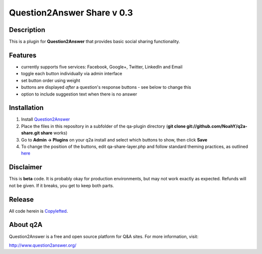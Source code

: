 ============================
Question2Answer Share v 0.3
============================
-----------
Description
-----------
This is a plugin for **Question2Answer** that provides basic social sharing functionality. 

--------
Features
--------
- currently supports five services: Facebook, Google+, Twitter, LinkedIn and Email
- toggle each button individually via admin interface
- set button order using weight
- buttons are displayed *after* a question's response buttons - see below to change this
- option to include suggestion text when there is no answer

------------
Installation
------------
1. Install Question2Answer_
2. Place the files in this repository in a subfolder of the qa-plugin directory (**git clone git://github.com/NoahY/q2a-share.git share** works)
3. Go to **Admin -> Plugins** on your q2a install and select which buttons to show, then click **Save**
4. To change the position of the buttons, edit qa-share-layer.php and follow standard theming practices, as outlined here_

.. _Question2Answer: http://www.question2answer.org/install.php

.. _here: http://www.question2answer.org/layers.php

----------
Disclaimer
----------
This is **beta** code.  It is probably okay for production environments, but may not work exactly as expected.  Refunds will not be given.  If it breaks, you get to keep both parts.

-------
Release
-------
All code herein is Copylefted_.

.. _Copylefted: http://en.wikipedia.org/wiki/Copyleft

---------
About q2A
---------
Question2Answer is a free and open source platform for Q&A sites. For more information, visit:

http://www.question2answer.org/

